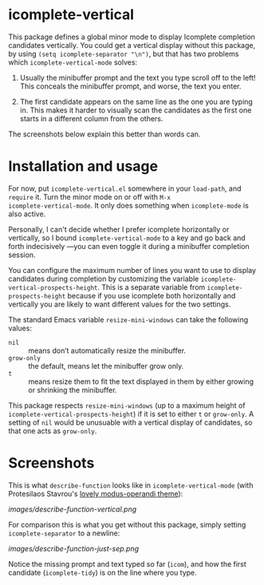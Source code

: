 * icomplete-vertical

This package defines a global minor mode to display Icomplete
completion candidates vertically.  You could get a vertical display
without this package, by using =(setq icomplete-separator "\n")=, but
that has two problems which =icomplete-vertical-mode= solves:

1. Usually the minibuffer prompt and the text you type scroll off
   to the left!  This conceals the minibuffer prompt, and worse,
   the text you enter.

2. The first candidate appears on the same line as the one you are
   typing in. This makes it harder to visually scan the candidates
   as the first one starts in a different column from the others.

The screenshots below explain this better than words can.

* Installation and usage

For now, put =icomplete-vertical.el= somewhere in your =load-path=, and
=require= it. Turn the minor mode on or off with =M-x
icomplete-vertical-mode=. It only does something when =icomplete-mode= is
also active.

Personally, I can't decide whether I prefer icomplete horizontally or
vertically, so I bound =icomplete-vertical-mode= to a key and go back
and forth indecisively ---you can even toggle it during a minibuffer
completion session.

You can configure the maximum number of lines you want to use to
display candidates during completion by customizing the variable
=icomplete-vertical-prospects-height=. This is a separate variable from
=icomplete-prospects-height= because if you use icomplete both
horizontally and vertically you are likely to want different values
for the two settings.

The standard Emacs variable =resize-mini-windows= can take the following
values:

- =nil= :: means don’t automatically resize the minibuffer.
- =grow-only= :: the default, means let the minibuffer grow only.
- =t= ::  means resize them to fit the text displayed in them by either
  growing or shrinking the minibuffer.

This package respects =resize-mini-windows= (up to a maximum height of
=icomplete-vertical-prospects-height=) if it is set to either =t= or
=grow-only=. A setting of =nil= would be unusuable with a vertical display
of candidates, so that one acts as =grow-only=.

* Screenshots

This is what =describe-function= looks like in =icomplete-vertical-mode=
(with Protesilaos Stavrou's [[https://gitlab.com/protesilaos/modus-themes][lovely modus-operandi theme]]):

[[images/describe-function-vertical.png]]

For comparison this is what you get without this package, simply
setting =icomplete-separator= to a newline:

[[images/describe-function-just-sep.png]]

Notice the missing prompt and text typed so far (=icom=), and how the
first candidate (=icomplete-tidy=) is on the line where you type.
